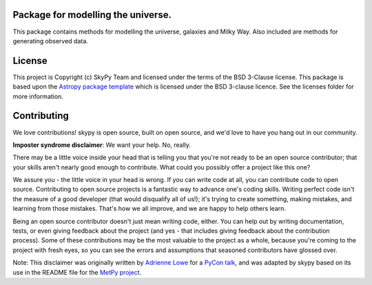 Package for modelling the universe.
-----------------------------------

.. image:: docs/graphics/skypy_logo.png

|Astropy Badge| |CircleCI Status| |Coverage Status| |Documentation Status|

This package contains methods for modelling the universe, galaxies and Milky
Way. Also included are methods for generating observed data.


License
-------

This project is Copyright (c) SkyPy Team and licensed under
the terms of the BSD 3-Clause license. This package is based upon
the `Astropy package template <https://github.com/astropy/package-template>`_
which is licensed under the BSD 3-clause licence. See the licenses folder for
more information.


Contributing
------------

We love contributions! skypy is open source,
built on open source, and we'd love to have you hang out in our community.

**Imposter syndrome disclaimer**: We want your help. No, really.

There may be a little voice inside your head that is telling you that you're not
ready to be an open source contributor; that your skills aren't nearly good
enough to contribute. What could you possibly offer a project like this one?

We assure you - the little voice in your head is wrong. If you can write code at
all, you can contribute code to open source. Contributing to open source
projects is a fantastic way to advance one's coding skills. Writing perfect code
isn't the measure of a good developer (that would disqualify all of us!); it's
trying to create something, making mistakes, and learning from those
mistakes. That's how we all improve, and we are happy to help others learn.

Being an open source contributor doesn't just mean writing code, either. You can
help out by writing documentation, tests, or even giving feedback about the
project (and yes - that includes giving feedback about the contribution
process). Some of these contributions may be the most valuable to the project as
a whole, because you're coming to the project with fresh eyes, so you can see
the errors and assumptions that seasoned contributors have glossed over.

Note: This disclaimer was originally written by
`Adrienne Lowe <https://github.com/adriennefriend>`_ for a
`PyCon talk <https://www.youtube.com/watch?v=6Uj746j9Heo>`_, and was adapted by
skypy based on its use in the README file for the
`MetPy project <https://github.com/Unidata/MetPy>`_.

.. |Astropy Badge| image:: http://img.shields.io/badge/powered%20by-AstroPy-orange.svg?style=flat
    :target: http://www.astropy.org
    :alt: Powered by Astropy Badge

.. |CircleCI Status| image:: https://https://circleci.com/gh/skypyproject/skypy.svg?style=svg
    :target: https://circleci.com/gh/skypyproject/skypy
    :alt: Astropy's CircleCI Status

.. |Coverage Status| image:: https://codecov.io/gh/skypyproject/skypy/branch/master/graph/badge.svg
    :target: https://codecov.io/gh/skypyproject/skypy
    :alt: Astropy's Coverage Status

.. |Documentation Status| image:: https://readthedocs.org/projects/githubapps/badge/?version=latest
    :target: https://skypy.readthedocs.io/en/latest/?badge=latest
    :alt: Documentation Status
